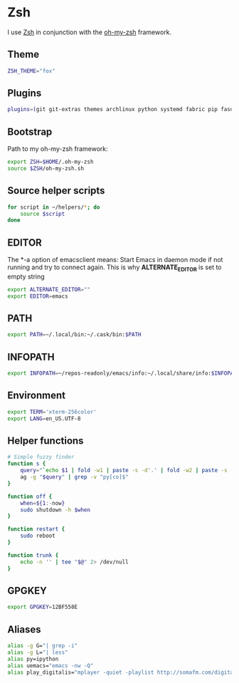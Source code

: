 * Zsh
I use [[http://www.zsh.org/][Zsh]] in conjunction with the [[https://github.com/robbyrussell/oh-my-zsh][oh-my-zsh]] framework.

** Theme
#+BEGIN_SRC sh :tangle ~/.zshrc
  ZSH_THEME="fox"
#+END_SRC
** Plugins
#+BEGIN_SRC sh :tangle ~/.zshrc
  plugins=(git git-extras themes archlinux python systemd fabric pip fasd urltools vagrant tmux)
#+END_SRC

** Bootstrap
Path to my oh-my-zsh framework:
#+BEGIN_SRC sh :tangle ~/.zshrc
  export ZSH=$HOME/.oh-my-zsh
  source $ZSH/oh-my-zsh.sh
#+END_SRC

** Source helper scripts
#+BEGIN_SRC sh
  for script in ~/helpers/*; do
      source $script
  done
#+END_SRC
** EDITOR
The *-a \quote\quote* option of emacsclient means: Start Emacs in
daemon mode if not running and try to connect again. This is why
*ALTERNATE_EDITOR* is set to empty string

#+BEGIN_SRC sh :tangle ~/.zshrc
  export ALTERNATE_EDITOR=""
  export EDITOR=emacs
#+END_SRC
** PATH
#+BEGIN_SRC sh :tangle ~/.zshrc
  export PATH=~/.local/bin:~/.cask/bin:$PATH
#+END_SRC

** INFOPATH
#+BEGIN_SRC sh :tangle ~/.zshrc
  export INFOPATH=~/repos-readonly/emacs/info:~/.local/share/info:$INFOPATH
#+END_SRC

** Environment
#+BEGIN_SRC sh :tangle ~/.zshrc
  export TERM='xterm-256color'
  export LANG=en_US.UTF-8
#+END_SRC

** Helper functions
#+BEGIN_SRC sh :tangle ~/.zshrc
  # Simple fuzzy finder
  function s {
      query="`echo $1 | fold -w1 | paste -s -d'.' | fold -w2 | paste -s -d'*'`.*"
      ag -g "$query" | grep -v "py[co]$"
  }
  
  function off {
      when=${1:-now}
      sudo shutdown -h $when
  }
  
  function restart {
      sudo reboot
  }
  
  function trunk {
      echo -n '' | tee "$@" 2> /dev/null
  }
#+END_SRC

** GPGKEY
#+BEGIN_SRC sh :tangle ~/.zshrc
  export GPGKEY=12BF558E
#+END_SRC

** Aliases
#+BEGIN_SRC sh :tangle ~/.zshrc
  alias -g G="| grep -i"
  alias -g L="| less"
  alias py=ipython
  alias uemacs="emacs -nw -Q"
  alias play_digitalis="mplayer -quiet -playlist http://somafm.com/digitalis.pls"
#+END_SRC
